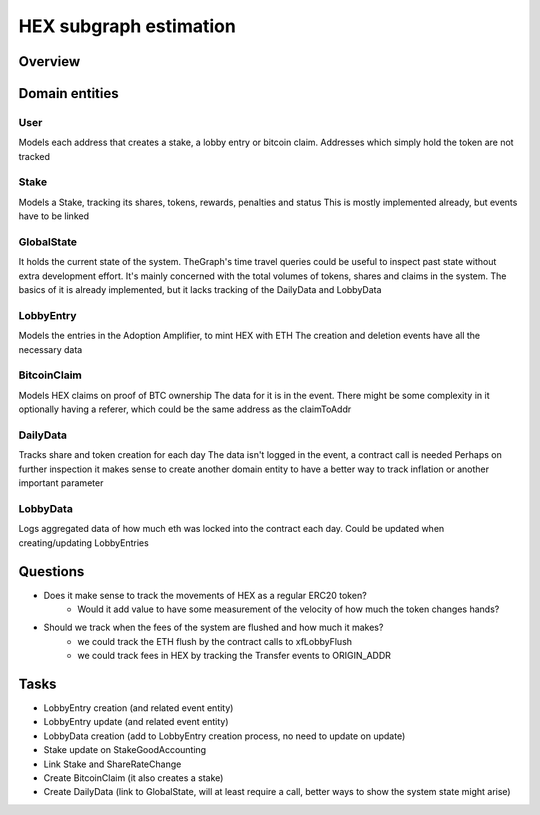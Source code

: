 #######################
HEX subgraph estimation
#######################

Overview
========

.. uml::
    @startuml
    class User {
        address
    }

    class Stake {
        shares
        hearts
    }
    class LobbyEntry {
        amount
    }
    class BitcoinClaim {
    }

    class ShareRateChange {
        old
        new
    }
    class Claim {
    }
    class ClaimAssist {
    }
    class StakeEnd {
        penalty
        payout
    }
    class StakeGoodAccounting {
        penalty
        payout
    }
    class StakeStart {
    }
    class XfLobbyEnter {
    }
    class XfLobbyExit {
    }

    User "1" --> "*" Stake
    User "1..2"--> "*" BitcoinClaim
    User "1..2" -- "*" LobbyEntry
    Stake "1" --> "0..1" ShareRateChange
    LobbyEntry --> "0..1" XfLobbyExit
    LobbyEntry --> "1" XfLobbyEnter
    Stake --> "1" StakeStart
    Stake --> "0..1" StakeGoodAccounting
    Stake --> "0..1" StakeEnd
    BitcoinClaim --> "1" Claim
    BitcoinClaim --> "0..1" ClaimAssist

    @enduml

.. uml::
    @startuml
    class GlobalState {
        lockedHeartsTotalRaw
        nextStakeSharesTotalRaw
        shareRateRaw
        stakePenaltyTotalRaw
        dailyDataCountRaw
        stakeSharesTotalRaw
        latestStakeIdRaw
        unclaimedSatoshisTotalRaw
        claimedSatoshisTotalRaw
        claimedBtcAddrCountRaw
        totalSupplyRaw
        xfLobbyForCurrentDayRaw
    }

    class DailyData {
        payoutTotal
        unclaimedSatoshisTotal
        stakeSharesTotal
    }
    class LobbyData{
    }
    class LobbyEntry{
    }

    class DailyDataUpdate {
        sender
        isAuto
    }
    GlobalState --> "*" DailyData
    GlobalState --> "*" LobbyData
    DailyData --> "1" DailyDataUpdate
    LobbyData --> "0..*" LobbyEntry

    @enduml

Domain entities
===============

User
----
Models each address that creates a stake, a lobby entry or bitcoin claim.
Addresses which simply hold the token are not tracked

Stake
-----
Models a Stake, tracking its shares, tokens, rewards, penalties and status
This is mostly implemented already, but events have to be linked

GlobalState
-----------
It holds the current state of the system. TheGraph's time travel queries could be useful to inspect past state without extra development effort.
It's mainly concerned with the total volumes of tokens, shares and claims in the system.
The basics of it is already implemented, but it lacks tracking of the DailyData and LobbyData

LobbyEntry
----------
Models the entries in the Adoption Amplifier, to mint HEX with ETH
The creation and deletion events have all the necessary data

BitcoinClaim
------------
Models HEX claims on proof of BTC ownership
The data for it is in the event. There might be some complexity in it optionally having a referer, which could be the same address as the claimToAddr

DailyData
---------
Tracks share and token creation for each day
The data isn't logged in the event, a contract call is needed
Perhaps on further inspection it makes sense to create another domain entity to have a better way to track inflation or another important parameter

LobbyData
---------
Logs aggregated data of how much eth was locked into the contract each day.
Could be updated when creating/updating LobbyEntries

Questions
=========
- Does it make sense to track the movements of HEX as a regular ERC20 token?
    - Would it add value to have some measurement of the velocity of how much the token changes hands?
- Should we track when the fees of the system are flushed and how much it makes?
    - we could track the ETH flush by the contract calls to xfLobbyFlush
    - we could track fees in HEX by tracking the Transfer events to ORIGIN_ADDR

Tasks
=====
- LobbyEntry creation (and related event entity)
- LobbyEntry update (and related event entity)
- LobbyData creation (add to LobbyEntry creation process, no need to update on update) 
- Stake update on StakeGoodAccounting
- Link Stake and ShareRateChange
- Create BitcoinClaim (it also creates a stake)
- Create DailyData (link to GlobalState, will at least require a call, better ways to show the system state might arise)
